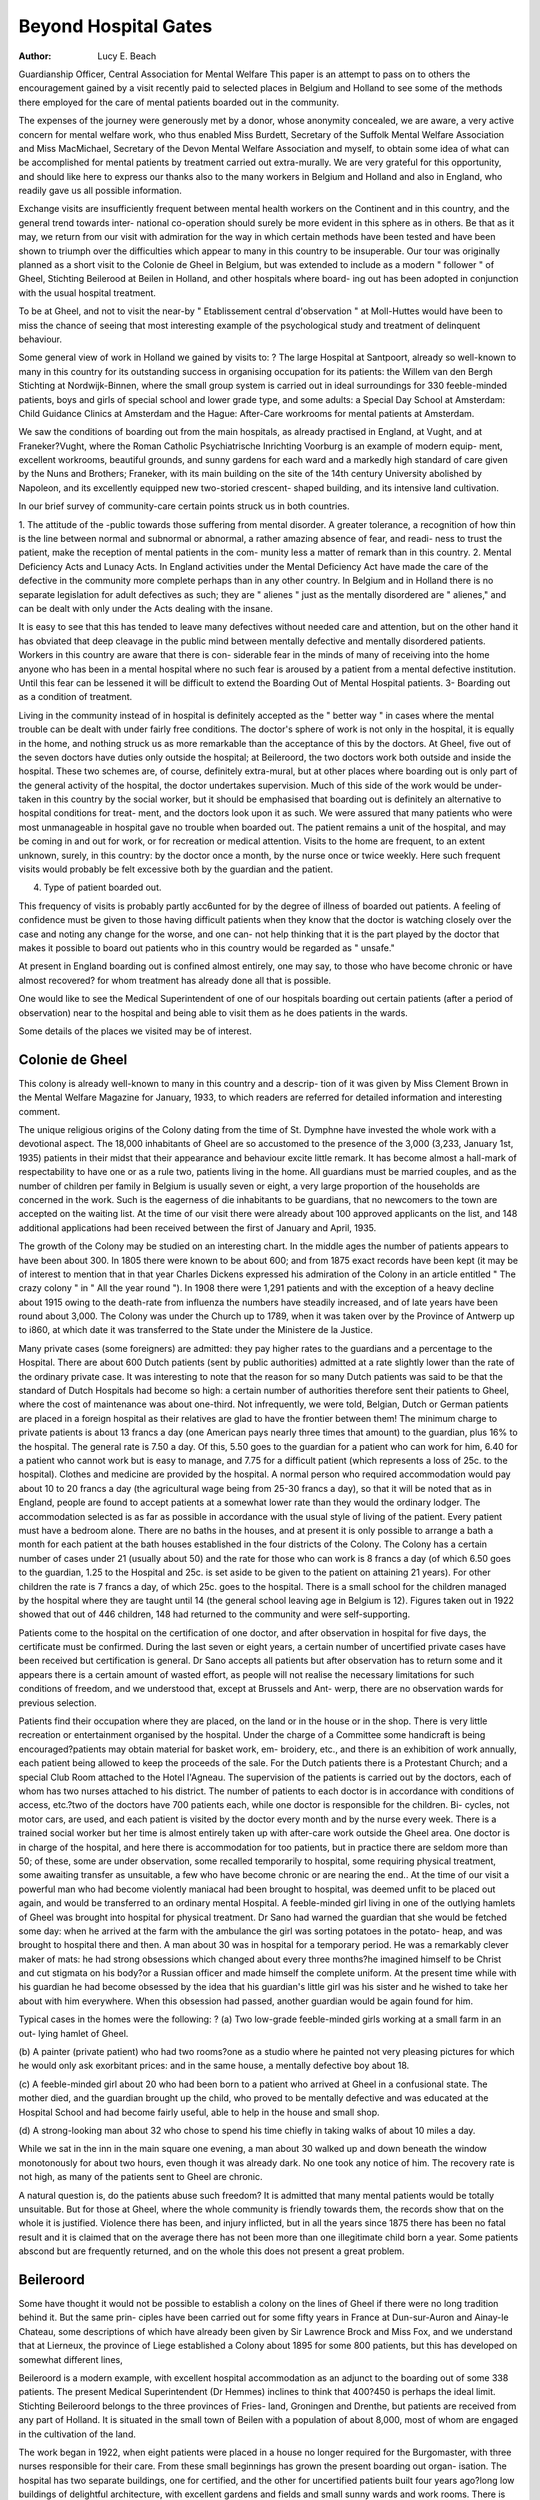 Beyond Hospital Gates
======================

:Author: Lucy E. Beach

Guardianship Officer, Central Association for Mental Welfare
This paper is an attempt to pass on to others the encouragement gained
by a visit recently paid to selected places in Belgium and Holland to see some
of the methods there employed for the care of mental patients boarded out in
the community.

The expenses of the journey were generously met by a donor, whose
anonymity concealed, we are aware, a very active concern for mental welfare
work, who thus enabled Miss Burdett, Secretary of the Suffolk Mental Welfare
Association and Miss MacMichael, Secretary of the Devon Mental Welfare
Association and myself, to obtain some idea of what can be accomplished for
mental patients by treatment carried out extra-murally. We are very grateful
for this opportunity, and should like here to express our thanks also to the
many workers in Belgium and Holland and also in England, who readily gave
us all possible information.

Exchange visits are insufficiently frequent between mental health workers
on the Continent and in this country, and the general trend towards inter-
national co-operation should surely be more evident in this sphere as in others.
Be that as it may, we return from our visit with admiration for the way in
which certain methods have been tested and have been shown to triumph over
the difficulties which appear to many in this country to be insuperable.
Our tour was originally planned as a short visit to the Colonie de Gheel
in Belgium, but was extended to include as a modern " follower " of Gheel,
Stichting Beilerood at Beilen in Holland, and other hospitals where board-
ing out has been adopted in conjunction with the usual hospital treatment.

To be at Gheel, and not to visit the near-by " Etablissement central
d'observation " at Moll-Huttes would have been to miss the chance of seeing
that most interesting example of the psychological study and treatment of
delinquent behaviour.

Some general view of work in Holland we gained by visits to: ?
The large Hospital at Santpoort, already so well-known to many in this
country for its outstanding success in organising occupation for its patients:
the Willem van den Bergh Stichting at Nordwijk-Binnen, where the small
group system is carried out in ideal surroundings for 330 feeble-minded
patients, boys and girls of special school and lower grade type, and some
adults: a Special Day School at Amsterdam: Child Guidance Clinics at
Amsterdam and the Hague: After-Care workrooms for mental patients at
Amsterdam.

We saw the conditions of boarding out from the main hospitals, as already
practised in England, at Vught, and at Franeker?Vught, where the Roman
Catholic Psychiatrische Inrichting Voorburg is an example of modern equip-
ment, excellent workrooms, beautiful grounds, and sunny gardens for each
ward and a markedly high standard of care given by the Nuns and Brothers;
Franeker, with its main building on the site of the 14th century University
abolished by Napoleon, and its excellently equipped new two-storied crescent-
shaped building, and its intensive land cultivation.

In our brief survey of community-care certain points struck us in both
countries.

1. The attitude of the -public towards those suffering from mental disorder.
A greater tolerance, a recognition of how thin is the line between normal
and subnormal or abnormal, a rather amazing absence of fear, and readi-
ness to trust the patient, make the reception of mental patients in the com-
munity less a matter of remark than in this country.
2. Mental Deficiency Acts and Lunacy Acts.
In England activities under the Mental Deficiency Act have made the care
of the defective in the community more complete perhaps than in any other
country. In Belgium and in Holland there is no separate legislation for
adult defectives as such; they are " alienes " just as the mentally disordered
are " alienes," and can be dealt with only under the Acts dealing with the
insane.

It is easy to see that this has tended to leave many defectives without
needed care and attention, but on the other hand it has obviated that deep
cleavage in the public mind between mentally defective and mentally
disordered patients. Workers in this country are aware that there is con-
siderable fear in the minds of many of receiving into the home anyone who
has been in a mental hospital where no such fear is aroused by a patient
from a mental defective institution. Until this fear can be lessened it
will be difficult to extend the Boarding Out of Mental Hospital patients.
3- Boarding out as a condition of treatment.

Living in the community instead of in hospital is definitely accepted as
the " better way " in cases where the mental trouble can be dealt with
under fairly free conditions. The doctor's sphere of work is not only in
the hospital, it is equally in the home, and nothing struck us as more
remarkable than the acceptance of this by the doctors. At Gheel, five out
of the seven doctors have duties only outside the hospital; at Beileroord,
the two doctors work both outside and inside the hospital. These two
schemes are, of course, definitely extra-mural, but at other places where
boarding out is only part of the general activity of the hospital, the doctor
undertakes supervision. Much of this side of the work would be under-
taken in this country by the social worker, but it should be emphasised that
boarding out is definitely an alternative to hospital conditions for treat-
ment, and the doctors look upon it as such. We were assured that many
patients who were most unmanageable in hospital gave no trouble when
boarded out. The patient remains a unit of the hospital, and may be
coming in and out for work, or for recreation or medical attention. Visits
to the home are frequent, to an extent unknown, surely, in this country:
by the doctor once a month, by the nurse once or twice weekly. Here
such frequent visits would probably be felt excessive both by the guardian
and the patient.

4. Type of patient boarded out.

This frequency of visits is probably partly acc6unted for by the degree of
illness of boarded out patients. A feeling of confidence must be given to
those having difficult patients when they know that the doctor is watching
closely over the case and noting any change for the worse, and one can-
not help thinking that it is the part played by the doctor that makes it
possible to board out patients who in this country would be regarded as
" unsafe."

At present in England boarding out is confined almost entirely, one
may say, to those who have become chronic or have almost recovered?
for whom treatment has already done all that is possible.

One would like to see the Medical Superintendent of one of our
hospitals boarding out certain patients (after a period of observation) near
to the hospital and being able to visit them as he does patients in the
wards.

Some details of the places we visited may be of interest.

Colonie de Gheel
-----------------

This colony is already well-known to many in this country and a descrip-
tion of it was given by Miss Clement Brown in the Mental Welfare Magazine
for January, 1933, to which readers are referred for detailed information and
interesting comment.

The unique religious origins of the Colony dating from the time of St.
Dymphne have invested the whole work with a devotional aspect. The 18,000
inhabitants of Gheel are so accustomed to the presence of the 3,000 (3,233,
January 1st, 1935) patients in their midst that their appearance and behaviour
excite little remark. It has become almost a hall-mark of respectability to have
one or as a rule two, patients living in the home. All guardians must be
married couples, and as the number of children per family in Belgium is
usually seven or eight, a very large proportion of the households are concerned
in the work. Such is the eagerness of die inhabitants to be guardians, that
no newcomers to the town are accepted on the waiting list. At the time of
our visit there were already about 100 approved applicants on the list, and
148 additional applications had been received between the first of January
and April, 1935.

The growth of the Colony may be studied on an interesting chart. In
the middle ages the number of patients appears to have been about 300. In
1805 there were known to be about 600; and from 1875 exact records have
been kept (it may be of interest to mention that in that year Charles Dickens
expressed his admiration of the Colony in an article entitled " The crazy
colony " in " All the year round "). In 1908 there were 1,291 patients and
with the exception of a heavy decline about 1915 owing to the death-rate from
influenza the numbers have steadily increased, and of late years have been
round about 3,000. The Colony was under the Church up to 1789, when it
was taken over by the Province of Antwerp up to i860, at which date it was
transferred to the State under the Ministere de la Justice.

Many private cases (some foreigners) are admitted: they pay higher rates
to the guardians and a percentage to the Hospital. There are about 600 Dutch
patients (sent by public authorities) admitted at a rate slightly lower than the
rate of the ordinary private case. It was interesting to note that the reason
for so many Dutch patients was said to be that the standard of Dutch Hospitals
had become so high: a certain number of authorities therefore sent their
patients to Gheel, where the cost of maintenance was about one-third. Not
infrequently, we were told, Belgian, Dutch or German patients are placed in
a foreign hospital as their relatives are glad to have the frontier between them!
The minimum charge to private patients is about 13 francs a day (one
American pays nearly three times that amount) to the guardian, plus 16% to
the hospital. The general rate is 7.50 a day. Of this, 5.50 goes to the guardian
for a patient who can work for him, 6.40 for a patient who cannot work but
is easy to manage, and 7.75 for a difficult patient (which represents a loss of
25c. to the hospital). Clothes and medicine are provided by the hospital. A
normal person who required accommodation would pay about 10 to 20 francs
a day (the agricultural wage being from 25-30 francs a day), so that it will be
noted that as in England, people are found to accept patients at a somewhat
lower rate than they would the ordinary lodger. The accommodation selected
is as far as possible in accordance with the usual style of living of the patient.
Every patient must have a bedroom alone. There are no baths in the houses,
and at present it is only possible to arrange a bath a month for each patient at
the bath houses established in the four districts of the Colony. The Colony
has a certain number of cases under 21 (usually about 50) and the rate for those
who can work is 8 francs a day (of which 6.50 goes to the guardian, 1.25 to
the Hospital and 25c. is set aside to be given to the patient on attaining 21
years). For other children the rate is 7 francs a day, of which 25c. goes to
the hospital. There is a small school for the children managed by the hospital
where they are taught until 14 (the general school leaving age in Belgium is
12). Figures taken out in 1922 showed that out of 446 children, 148 had
returned to the community and were self-supporting.

Patients come to the hospital on the certification of one doctor, and after
observation in hospital for five days, the certificate must be confirmed. During
the last seven or eight years, a certain number of uncertified private cases have
been received but certification is general. Dr Sano accepts all patients but
after observation has to return some and it appears there is a certain amount
of wasted effort, as people will not realise the necessary limitations for such
conditions of freedom, and we understood that, except at Brussels and Ant-
werp, there are no observation wards for previous selection.

Patients find their occupation where they are placed, on the land or in
the house or in the shop. There is very little recreation or entertainment
organised by the hospital. Under the charge of a Committee some handicraft
is being encouraged?patients may obtain material for basket work, em-
broidery, etc., and there is an exhibition of work annually, each patient being
allowed to keep the proceeds of the sale. For the Dutch patients there is a
Protestant Church; and a special Club Room attached to the Hotel l'Agneau.
The supervision of the patients is carried out by the doctors, each of
whom has two nurses attached to his district. The number of patients to
each doctor is in accordance with conditions of access, etc.?two of the doctors
have 700 patients each, while one doctor is responsible for the children. Bi-
cycles, not motor cars, are used, and each patient is visited by the doctor every
month and by the nurse every week. There is a trained social worker but her
time is almost entirely taken up with after-care work outside the Gheel area.
One doctor is in charge of the hospital, and here there is accommodation for
too patients, but in practice there are seldom more than 50; of these, some
are under observation, some recalled temporarily to hospital, some requiring
physical treatment, some awaiting transfer as unsuitable, a few who have
become chronic or are nearing the end.. At the time of our visit a powerful
man who had become violently maniacal had been brought to hospital, was
deemed unfit to be placed out again, and would be transferred to an ordinary
mental Hospital. A feeble-minded girl living in one of the outlying hamlets
of Gheel was brought into hospital for physical treatment. Dr Sano had
warned the guardian that she would be fetched some day: when he arrived
at the farm with the ambulance the girl was sorting potatoes in the potato-
heap, and was brought to hospital there and then. A man about 30 was in
hospital for a temporary period. He was a remarkably clever maker of
mats: he had strong obsessions which changed about every three months?he
imagined himself to be Christ and cut stigmata on his body?or a Russian
officer and made himself the complete uniform. At the present time while
with his guardian he had become obsessed by the idea that his guardian's
little girl was his sister and he wished to take her about with him everywhere.
When this obsession had passed, another guardian would be again found for
him.

Typical cases in the homes were the following: ?
(a) Two low-grade feeble-minded girls working at a small farm in an out-
lying hamlet of Gheel.

(b) A painter (private patient) who had two rooms?one as a studio where
he painted not very pleasing pictures for which he would only ask
exorbitant prices: and in the same house, a mentally defective boy
about 18.

(c) A feeble-minded girl about 20 who had been born to a patient who arrived
at Gheel in a confusional state. The mother died, and the guardian
brought up the child, who proved to be mentally defective and was
educated at the Hospital School and had become fairly useful, able to
help in the house and small shop.

(d) A strong-looking man about 32 who chose to spend his time chiefly in
taking walks of about 10 miles a day.

While we sat in the inn in the main square one evening, a man about 30
walked up and down beneath the window monotonously for about two hours,
even though it was already dark. No one took any notice of him.
The recovery rate is not high, as many of the patients sent to Gheel are
chronic.

A natural question is, do the patients abuse such freedom? It is admitted
that many mental patients would be totally unsuitable. But for those at Gheel,
where the whole community is friendly towards them, the records show that
on the whole it is justified. Violence there has been, and injury inflicted, but
in all the years since 1875 there has been no fatal result and it is claimed that
on the average there has not been more than one illegitimate child born a
year. Some patients abscond but are frequently returned, and on the whole
this does not present a great problem.

Beileroord
-----------

Some have thought it would not be possible to establish a colony on the
lines of Gheel if there were no long tradition behind it. But the same prin-
ciples have been carried out for some fifty years in France at Dun-sur-Auron
and Ainay-le Chateau, some descriptions of which have already been given
by Sir Lawrence Brock and Miss Fox, and we understand that at Lierneux,
the province of Liege established a Colony about 1895 for some 800 patients,
but this has developed on somewhat different lines,

Beileroord is a modern example, with excellent hospital accommodation
as an adjunct to the boarding out of some 338 patients. The present Medical
Superintendent (Dr Hemmes) inclines to think that 400?450 is perhaps the
ideal limit. Stichting Beileroord belongs to the three provinces of Fries-
land, Groningen and Drenthe, but patients are received from any part of
Holland. It is situated in the small town of Beilen with a population of about
8,000, most of whom are engaged in the cultivation of the land.

The work began in 1922, when eight patients were placed in a house no
longer required for the Burgomaster, with three nurses responsible for their
care. From these small beginnings has grown the present boarding out organ-
isation. The hospital has two separate buildings, one for certified, and the
other for uncertified patients built four years ago?long low buildings of
delightful architecture, with excellent gardens and fields and small sunny
wards and work rooms. There is accommodation for 78 patients. The
observation period may be two to three weeks or even six months, and a few
patients are permanently in hospital, having become too infirm, such as an
old woman of ninety who had been in family care for ten years.

The principle of freedom is the same as at Gheel, but the hospital stands
for the centre of activity as well as for the reception of patients. For whereas
at Gheel patients work in and around the house they are living-in, at Beileroord
the great majority of them work at the hospital, either on the land or in the
workrooms busy at mattress-making (with alpen grass), bookbinding, weav-
ing, tailoring repairs, and the usual occupations. A splendidly built garage,
and sun-parlours for two of the wards were the work of patients. One man?
a mental defective, who had threatened his family with an axe?had as his
particular occupation the chopping of logs for the hospital fires, and very
proud he was to show the really enormous pile of wood he had prepared.

Organised activity is dius the linch-pin of the whole. Only about a dozen
patients boarded out are unable to do anydiing. The Medical Superintendent
and his assistant see most of the patients daily, and the advantages of this
arrangement are apparent. There are some patients working away from
hospital for their guardians and seven men have their own little businesses,
selling flowers and potatoes and vegetables from door to door.

The general attitude to the hospital is the same as at Gheel: there are
always keen applicants for patients and at the time of our visit there were 50
approved homes but no patients on the waiting list. (We were told that the
boarding out idea had not yet been fully accepted by all public bodies in
Holland.) Even troublesome cases could be placed without difficulty. One
girl had recurring maniacal periods. She had been in 20 different homes, and
after a stay in hospital had just been placed out again?this time with fresh
applicants who were most anxious to be on the books of the hospital. The
guardian of two old women about seventy-five needing pretty constant care
and attention to habits had recently died and they were placed without delay
with a young woman who had just lost her husband?one had obsessions, the
other was an epileptic. Their home was a sunny newly-built house with gay
colours and the lovely flowering plants one sees in almost every Dutch house.
Just as at Gheel, a new house is scarcely saleable if it has not the two rooms
available for patients.

The cost per patient is about 600 guilders a year (which may be compared
with other hospitals in Holland, such as Franeker, circ. 760 guilders, and
Voorburg, circ. 650 guilders, though the cost at Santpoort is over 1,000 guilders
per patient). The guardians are paid 1.25 guilders a day for the first patient,
1.10 for the second and .90 for the third. Furniture, bed and bedding are
provided by the hospital?clothes, tobacco and sweets and 5c. pocket money
(usually). Paying patients are of two classes and get better accommodation?
the first class (10-12 patients) has two rooms, the second class (50-60 patients)
one room. An excellent Bath-house is at the hospital (for there are no baths
in Beilen) and the patients have weekly baths. During the week-ends the
patients are with their guardians?they can go to the church in the village,
to the pictures, etc. For the girls there is basket ball, for the men football.
There is a pleasing sense of activity and friendliness everywhere and the
exceptionally high standard of Dutch homes was observed in every case we
visited. In a measure the householders have become part of the staff and
they are encouraged to take part in discussions of the principles of care at die
hospital. They receive the unannounced visit of doctor and nurse in a way
that would surprise the social workers in England who have sometimes to
exercise their supervision with marked tact.

The staff consists of the Medical Superintendent and an assistant, 25
nurses (only 5 of whom are men), 18 servants and 4 men in charge of the work.
There is one nurse who lives at the hospital but works entirely outside
and is also responsible for after-care. Dr Hemmes selects the home, and visits
frequently?a weekly visit is paid either by one of the doctors or by the nurse.
The type of patient seems to be similar to that of Gheel. The older
schizophrenic is considered particularly suitable for this form of care. There
are only four children at Beileroord?one a pathological liar attending the
village school, two feeble-minded aged 15 and 14, one a recent encephalitis case
who had been under observation three weeks and was about to be placed.
Among those we were taken to visit were three male patients at a baker's
?one was a psychopath who assisted in the bakery and was paid two or three
guilders a week, one a hysteric, one inclined to be violent. Three women in
another house were occupied, one at the hospital, one working in the house for
the guardian and the other mending stockings for people in the village, for
which she earned about half a guilder a week.

It is to be observed that the feeble-minded and mentally disordered are
frequently placed in the same home?indeed it is claimed that this is a positive
advantage as the quieter feeble-minded is a counteracting influence to the
more excitable type.

Beilen is proud of the hospital in its midst, and the villagers co-operate
in helping to protect the patients by informing Dr Hemmes if they see them
wandering away or behaving in an undesirable manner. Vigilance has
triumphed over difficulties, and the results have been admirable. It is a proud
boast that no illegitimate child has been born during all these twelve years.

If in this country it were possible to find the right district for such an
experiment, and it were begun on a small scale there seems to be no reason
to doubt that it would be equally successful, and would prove an excellent
way of treatment for many patients who would do less well under hospital
restraint.

Here again, one would like to emphasise what appears to be a greater
willingness to take risks, in regard to mentally disordered patients. It is true
that the examples to be quoted are not in connection with boarded out patients
but they illustrate this contention. At Santpoort there are two separate wings
accommodating respectively 18 men and 18 women, where the patients live
practically without supervision and manage their own " house," and have
their meals sent there, with no nurse in attendance, and being visited once only
at night. Somewhat similar arrangements are made, it is true, at Brentry
Colony, for some of the mental defectives, but have they been adopted any-
where in this country for mental hospital patients? An even more surprising
example was at Franeker (in the hospital there is also a " free " ward for about
twelve men) where a large house about a quarter of a mile away from the
hospital on the main road is occupied by about ten women. One is responsible
for the " housekeeping " and for telephoning to the hospital in any emergency;
a nurse is in attendance in the morning and at night, but the patients are
entirely alone all afternoon and evening. It was delightful to see the moderate-
sized rooms and two dining rooms with small tables, flowering plants, easy
chairs, and a general atmosphere of home.

Other Boarding Out Schemes
---------------------------

The boarding out which we were introduced to in other areas was on
lines more familiar to us in this country. It was developed however, in close
proximity to the parent-hospital and had the advantage which such proximity
gives over the more scattered boarding out which is the usual method in this
country.

It may be noted in passing that at Moll-Huttes no less than six hundred
had, in seven years, been placed out in the surrounding district.
We were not in a position really to judge whether the cases we saw
boarded out from the mental hospitals were of a different type from those at
Gheel and Beileroord, but we incline to think that they approximated more
closely to those for whom boarding out is developing in England under the
supervision of social workers.

At Franeker there was an attempt made some fifty years ago to start
boarding out on the lines of Gheel, but the inhabitants objected and the project
was dropped. But of recent years, boarding out from the mental hospital has
become acceptable, partly owing to the economic difficulties of the inhabitants,
who are chiefly occupied in land cultivation or in connection with the canal
which intersects the town. There are 512 patients in the hospital; in 1929
there were only six patients boarded out (a beginning being made by placing
patients in the homes of some of the nurses) and by 1934 there were 38 (28 of

whom were male) and there are many householders awaiting patients. The
Medical Superintendent, Dr Piebenga (who is about to go to another hospital),
selects the home, and visits from time to time, and one of the two other
doctors gives one afternoon a week to visiting. The payment to guardians
is i guilder 25c. for the first patient, 1.10c. for the second, 90c. for the third.
Furniture and bedding (clean sheets weekly) are provided by the hospital. The
patients have from 5c. to 40c. pocket money weekly.

We visited the home of one of the attendants?a beautifully kept house
where there lived two women (working at the hospital) and another, where
two men lived and had just finished their mid-day meal after working all
morning at the Hospital. Their guardian was a chairmaker, but trade was
bad and he and his wife were depending for the time on the payments from
the hospital. A third man who had been with them had had to be returned
to hospital, and they were hoping he would soon be replaced.

As at Beileroord, during the week-end the patients remained with their
guardians.

Voorburg
----------
At Voorburg in Vught, the methods were reversed. The guardians
were responsible for giving the patients suitable occupation but they came to
the hospital for their weekly baths, and for church and recreation on Sundays.
A fine large room was set aside at the hospital entirely for these boarded out
men where meals were brought to them, and they played billiards or received
their friends. By either method, at Franeker and at Vught contact with the
hospital was constant.

The costs are about the same as for patients inside the hospital (600 guilders
a year instead of 650). Fifty men and thirty-two women are boarded out:
they receive pocket money from the hospital (30c. for men and 25c. for
women): furniture for the bedroom is provided by the Institution.

The doctor visits once a month, a nurse twice a week. This nurse is not
under the control of the Nuns at the Hospital but is appointed by the
's Hertogenbosch town authority to whom Voorburg now belongs. She has
to draw a plan of the house of each applicant and give very full details, and
the Authority send a visitor before the recommendation is accepted. Two
patients were boarded out on a farm?one man aged 55 was feeble-minded,
obviously very proud of the cows which he helped to look after, the other
was a young man about 26, a dementia praecox patient.

One man (also a dementia praecox case) was an inveterate wanderer:
his guardian works at the Hospital and the wife was alone with the patient
who helps on a small piece of land?as there was another man (also suffering
from dementia praecox) in a house not far off who had no desire to run away,
they were sent together to the hospital for their Sundays.

There was a pleasant girl who had been two years in the home where we
visited her: her guardian paid her a little additional pocket money, as she
was useful to her?there was seven sons in the family. This girl had been
hysterical and very troublesome in hospital but gave no trouble as a boarded-
out patient.

After-Care
-----------

A word may be said about after-care. At Gheel, the social worker was
responsible for after-care cases, mostly in Antwerp. At Franeker we had the
opportunity of visiting some of die cases with one of the doctors who visits
about two hundred patients (15-20 a day, one day a week)?some of whom
were " on trial " for one year, and others discharged but kept under some
supervision for five years. Nearly all were living with relatives who were
cultivating land.

It was said at Santpoort that earlier discharge from hospital was definitely
possible because of the excellent system of after-care in Amsterdam both for
men and women. We visited the workrooms at Amsterdam for men dis-
charged from mental hospitals and the weaving rooms for the women. The
standard of work done is very high, and the goods are saleable. Orders are
obtained for large quantities?such as five hundred reed mats for one firm.

About forty women a day are thus employed, mostly in weaving, and one
hundred and five men. They are paid small wages, and the workrooms are
self-supporting.

To sum up the main impressions of our visit?the hospitals were more
cheerful and less formalised than most of those we had visited in this country.
Bright curtains, dainty tablecloths, gay paint, growing plants catch the eye.
But these are externals?what more than anything impressed us was the
general attitude towards the mental hospital patient who was not so isolated
and cut off from the community as in this country. One can only hope that
in England the fuller use of the Mental Treatment Act will encourage a more
tolerant attitude and that boarding out will develop.
